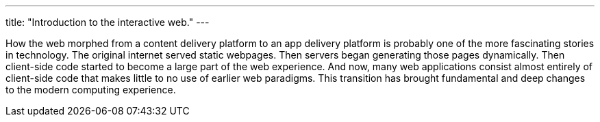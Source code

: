 ---
title: "Introduction to the interactive web."
---

How the web morphed from a content delivery platform to an app delivery
platform is probably one of the more fascinating stories in technology.
//
The original internet served static webpages.
//
Then servers began generating those pages dynamically.
//
Then client-side code started to become a large part of the web experience.
//
And now, many web applications consist almost entirely of client-side code
that makes little to no use of earlier web paradigms.
//
This transition has brought fundamental and deep changes to the modern
computing experience.
